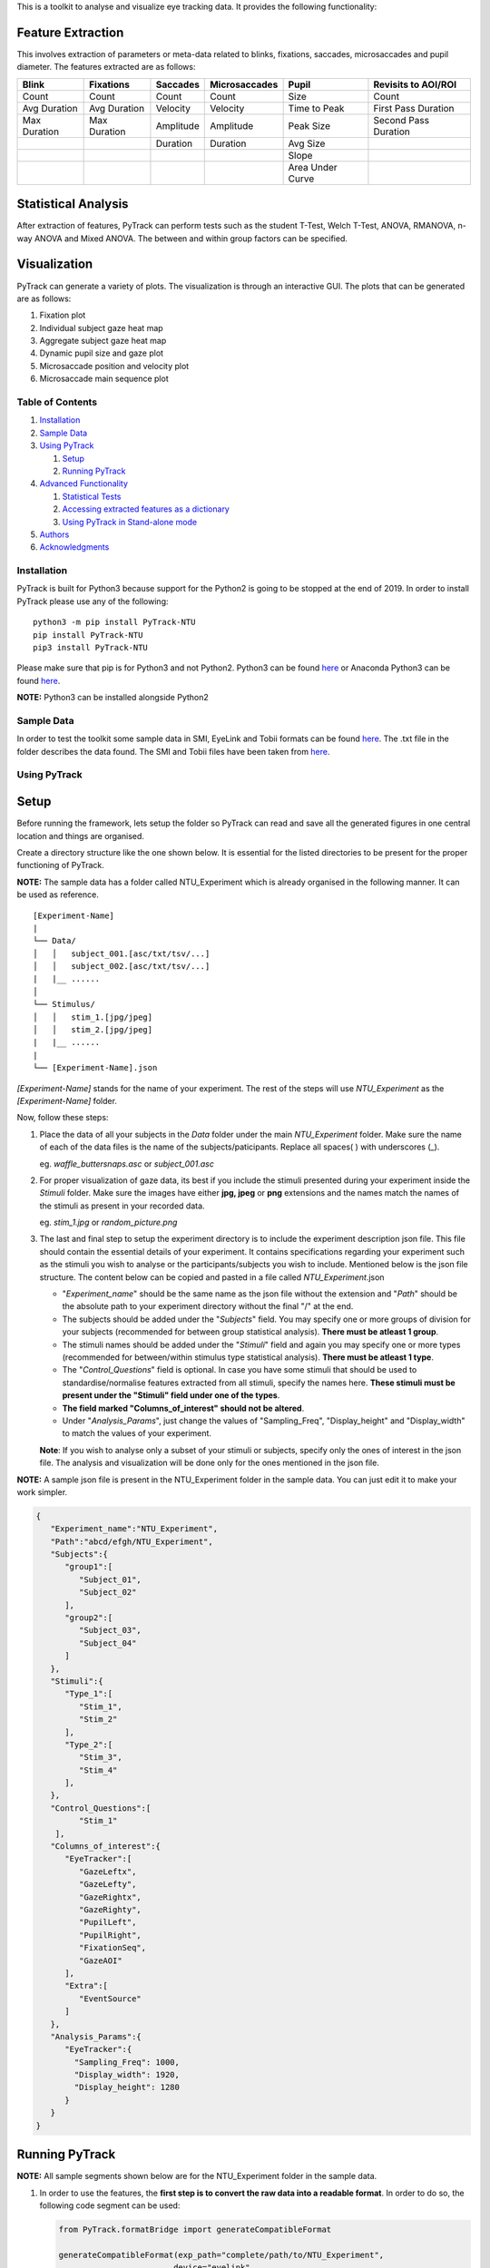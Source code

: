 This is a toolkit to analyse and visualize eye tracking data. It
provides the following functionality:

Feature Extraction
------------------

This involves extraction of parameters or meta-data related to blinks,
fixations, saccades, microsaccades and pupil diameter. The features
extracted are as follows:

============ ============ ========= ============= ================ ====================
Blink        Fixations    Saccades  Microsaccades Pupil            Revisits to AOI/ROI
============ ============ ========= ============= ================ ====================
Count        Count        Count     Count         Size             Count
Avg Duration Avg Duration Velocity  Velocity      Time to Peak     First Pass Duration
Max Duration Max Duration Amplitude Amplitude     Peak Size        Second Pass Duration
\                         Duration  Duration      Avg Size
\                                                 Slope
\                                                 Area Under Curve
============ ============ ========= ============= ================ ====================

Statistical Analysis
--------------------

After extraction of features, PyTrack can perform tests such as the
student T-Test, Welch T-Test, ANOVA, RMANOVA, n-way ANOVA and Mixed
ANOVA. The between and within group factors can be specified.

Visualization
-------------

PyTrack can generate a variety of plots. The visualization is through an
interactive GUI. The plots that can be generated are as follows:

1. Fixation plot
2. Individual subject gaze heat map
3. Aggregate subject gaze heat map
4. Dynamic pupil size and gaze plot
5. Microsaccade position and velocity plot
6. Microsaccade main sequence plot

Table of Contents
=================

1. `Installation <#installation>`__
2. `Sample Data <#sample-data>`__
3. `Using PyTrack <#using-pytrack>`__

   1. `Setup <#setup>`__
   2. `Running PyTrack <#running-pytrack>`__

4. `Advanced Functionality <#advanced-functionality>`__

   1. `Statistical Tests <#statistical-tests>`__
   2. `Accessing extracted features as a
      dictionary <#accessing-extracted-features-as-a-dictionary>`__
   3. `Using PyTrack in Stand-alone
      mode <#using-pytrack-in-stand-alone-mode>`__

5. `Authors <#authors>`__
6. `Acknowledgments <#acknowledgments>`__


Installation
============

PyTrack is built for Python3 because support for the Python2 is going to
be stopped at the end of 2019. In order to install PyTrack please use
any of the following:

::

   python3 -m pip install PyTrack-NTU
   pip install PyTrack-NTU
   pip3 install PyTrack-NTU

Please make sure that pip is for Python3 and not Python2. Python3 can be
found `here <https://www.python.org/downloads/>`__ or Anaconda Python3
can be found `here <https://www.anaconda.com/distribution/>`__.

**NOTE:** Python3 can be installed alongside Python2

Sample Data
===========

In order to test the toolkit some sample data in SMI, EyeLink and Tobii
formats can be found
`here <https://osf.io/f9mey/files/>`__.
The .txt file in the folder describes the data found. The SMI and Tobii
files have been taken from
`here <http://www2.hu-berlin.de/eyetracking-eeg/testdata.html>`__.

Using PyTrack
=============

Setup
-----

Before running the framework, lets setup the folder so PyTrack can read
and save all the generated figures in one central location and things
are organised.

Create a directory structure like the one shown below. It is essential
for the listed directories to be present for the proper functioning of
PyTrack.

**NOTE:** The sample data has a folder called NTU_Experiment which is
already organised in the following manner. It can be used as reference.

::

   [Experiment-Name]
   |
   └── Data/
   │   │   subject_001.[asc/txt/tsv/...]
   │   │   subject_002.[asc/txt/tsv/...]
   |   |__ ......
   │
   └── Stimulus/
   │   │   stim_1.[jpg/jpeg]
   │   │   stim_2.[jpg/jpeg]
   |   |__ ......
   |
   └── [Experiment-Name].json

*[Experiment-Name]* stands for the name of your experiment. The rest of
the steps will use *NTU_Experiment* as the *[Experiment-Name]* folder.

Now, follow these steps:

1. Place the data of all your subjects in the *Data* folder under the
   main *NTU_Experiment* folder. Make sure the name of each of the data
   files is the name of the subjects/paticipants. Replace all spaces( )
   with underscores (_).

   eg. *waffle_buttersnaps.asc* or *subject_001.asc*

2. For proper visualization of gaze data, its best if you include the
   stimuli presented during your experiment inside the *Stimuli* folder.
   Make sure the images have either **jpg, jpeg** or **png** extensions
   and the names match the names of the stimuli as present in your
   recorded data.

   eg. *stim_1.jpg* or *random_picture.png*

3. The last and final step to setup the experiment directory is to
   include the experiment description json file. This file should
   contain the essential details of your experiment. It contains
   specifications regarding your experiment such as the stimuli you wish
   to analyse or the participants/subjects you wish to include.
   Mentioned below is the json file structure. The content below can be
   copied and pasted in a file called *NTU_Experiment*.json

   -  "*Experiment_name*" should be the same name as the json file
      without the extension and "*Path*" should be the absolute path to
      your experiment directory without the final "/" at the end.
   -  The subjects should be added under the "*Subjects*" field. You may
      specify one or more groups of division for your subjects
      (recommended for between group statistical analysis). **There must
      be atleast 1 group**.
   -  The stimuli names should be added under the "*Stimuli*" field and
      again you may specify one or more types (recommended for
      between/within stimulus type statistical analysis). **There must
      be atleast 1 type**.
   -  The "*Control_Questions*" field is optional. In case you have some
      stimuli that should be used to standardise/normalise features
      extracted from all stimuli, specify the names here. **These
      stimuli must be present under the "Stimuli" field under one of the
      types**.
   -  **The field marked "Columns_of_interest" should not be altered**.
   -  Under "*Analysis_Params*", just change the values of
      "Sampling_Freq", "Display_height" and "Display_width" to match the
      values of your experiment.

   **Note**: If you wish to analyse only a subset of your stimuli or
   subjects, specify only the ones of interest in the json file. The
   analysis and visualization will be done only for the ones mentioned
   in the json file.

**NOTE:** A sample json file is present in the NTU_Experiment folder in
the sample data. You can just edit it to make your work simpler.

.. code:: json

   {
      "Experiment_name":"NTU_Experiment",
      "Path":"abcd/efgh/NTU_Experiment",
      "Subjects":{
         "group1":[
            "Subject_01",
            "Subject_02"
         ],
         "group2":[
            "Subject_03",
            "Subject_04"
         ]
      },
      "Stimuli":{
         "Type_1":[
            "Stim_1",
            "Stim_2"
         ],
         "Type_2":[
            "Stim_3",
            "Stim_4"
         ],
      },
      "Control_Questions":[
            "Stim_1"
       ],
      "Columns_of_interest":{
         "EyeTracker":[
            "GazeLeftx",
            "GazeLefty",
            "GazeRightx",
            "GazeRighty",
            "PupilLeft",
            "PupilRight",
            "FixationSeq",
            "GazeAOI"
         ],
         "Extra":[
            "EventSource"
         ]
      },
      "Analysis_Params":{
         "EyeTracker":{
           "Sampling_Freq": 1000,
           "Display_width": 1920,
           "Display_height": 1280
         }
      }
   }

Running PyTrack
---------------

**NOTE:** All sample segments shown below are for the NTU_Experiment
folder in the sample data.

1. In order to use the features, the **first step is to convert the raw
   data into a readable format**. In order to do so, the following code
   segment can be used:

   .. code:: python

      from PyTrack.formatBridge import generateCompatibleFormat

      generateCompatibleFormat(exp_path="complete/path/to/NTU_Experiment",
                              device="eyelink",
                              stim_list_mode='NA',
                              start='start_trial',
                              stop='stop_trial',
                              eye='B')

   To get a detailed understanding of the parameters of
   *generateCompatibleFormats* and modify it to your needs see the
   documentation
   `here <https://pytrack-ntu.readthedocs.io/en/latest/PyTrack.html#formatBridge.generateCompatibleFormat>`__.

2. The **second step is to create an object of the Experiment class**.

   .. code:: python

      from PyTrack.Experiment import Experiment

      # Creating an object of the Experiment class
      exp = Experiment(json_file="complete/path/to/NTU_Experiment/NTU_Experiment.json")

3. Now you can run the **feature extraction and statistical tests**

   .. code:: python

      # Instantiate the meta_matrix_dict of an Experiment to find and extract all features from the raw data
      exp.metaMatrixInitialisation()

      # Calling the function for the statistical analysis of the data
      exp.analyse(parameter_list={"all"},
                  between_factor_list=["Subject_type"],
                  within_factor_list=["Stimuli_type"],
                  statistical_test="anova",
                  file_creation=True)

      # Does not run any statistical test. Just saves all the data as csv files.
      exp.analyse(parameter_list={"all"},
                  statistical_test="None",
                  file_creation=True)

   To get a detailed understanding of the parameters of the *analyse*
   function:
   `here <https://pytrack-ntu.readthedocs.io/en/latest/PyTrack.html#experiment.analyse>`__

   To get a detailed understanding of the parameters of the
   *metaMatrixInitialisation* function:
   `here <https://pytrack-ntu.readthedocs.io/en/latest/PyTrack.html#experiment.metaMatrixInitialisation>`__

4. For **visualization**

   .. code:: python

      # This function call will open up a GUI which you can use to navigate the entire visualization process
      exp.visualizeData()

Advanced Functionality
======================

Statistical Tests
-----------------

The Experiment class contains a function called analyse() which is used
to perform statistical analysis (eg: ANOVA or T test), by default there
is only 1 between group factor ("Subject_type") and 1 within group
factor ("Stimuli_type") that is considered. If additional factors need
to be considered they need to added to the json file.

-  For example if Gender is to be considered as an additional between
   group factor then in the json file, under "Subjects", for each
   subject, a corresponding dicitionary must be created where you
   mention the factor name and the corresponding value. Please also note
   that the square brackets ('[', ']') after group type need to be
   changed to curly brackets ('{', '}').

-  Similarly for Stimuli, for example, if you are showing Words and
   Pictures to elicit different responses from a user and you
   additonally have 2 different brightness levels ("High" and "Low")
   then mention Brightness as an additional within group factor.

.. code:: json

   {
      "Subjects":{
         "group1":{
            "Subject_01": {"Gender": "M"},
            "Subject_02": {"Gender": "F"}
         },
         "group2":{
            "Subject_03": {"Gender": "F"},
            "Subject_04": {"Gender": "M"}
         }
      },
      "Stimuli":{
         "Type_1":{
            "Stim_1": {"Brightness": "High"},
            "Stim_2": {"Brightness": "Low"}
         },
         "Type_2":{
            "Stim_3": {"Brightness": "Low"},
            "Stim_4": {"Brightness": "High"}
         },
      },
   }

Sample code segment to use the advanced statistical test:

.. code:: python

   from PyTrack.Experiment import Experiment

   exp = Experiment(json_file="abcd/efgh/NTU_Experiment/NTU_Experiment.json")

   exp.metaMatrixInitialisation()

   exp.analyse(parameter_list={"all"},
               between_factor_list=["Subject_type", "Gender"],
               within_factor_list=["Stimuli_type", "Brightness"],
               statistical_test="anova",
               file_creation=True)

Accessing extracted features as a dictionary
--------------------------------------------

In case you wish to get the extracted features for a particilar Subject
on a particular Stimulus:

.. code:: python

   from PyTrack.Experiment import Experiment

   exp = Experiment(json_file="complete/path/to/NTU_Experiment/NTU_Experiment.json")

   subject_name = "sub_333" #specify your own subject's name (must be in json file)
   stimulus_name = "Alpha1" #specify your own stimulus name (must be in json file)

   # Access metadata dictionary for particular subject and stimulus
   exp.metaMatrixInitialisation()
   single_meta = exp.getMetaData(sub=subject_name,
                                 stim=stimulus_name)

   # Access metadata dictionary for particular subject and averaged for stimulus types
   exp.metaMatrixInitialisation(average_flag=True)
   agg_type_meta = exp.getMetaData(sub=subject_name,
                                    stim=None)

Using PyTrack in Stand-alone mode
---------------------------------

The stand-alone design requires only interaction with tyhe Stimulus
class. This is recommended if you wish to extract features or visualize
data for only 1 subject on a particular stimulus.

.. code:: python

   from PyTrack.Stimulus import Stimulus
   from PyTrack.formatBridge import generateCompatibleFormat
   import pandas as pd
   import numpy as np


   # function to convert data to generate csv file for data file recorded using EyeLink on both eyes and the stimulus name specified in the message section
   generateCompatibleFormat(exp_path="/path/to/smi_eyetracker_freeviewing.txt",
                           device="smi",
                           stim_list_mode='NA',
                           start='12',
                           stop='99')

   df = pd.read_csv("/path/to/smi_eyetracker_freeviewing.csv")

   # Dictionary containing details of recording. Please change the values according to your experiment. If no AOI is desired, set aoi value to [0, 0, Display_width, Display_height]
   sensor_dict = {
                     "EyeTracker":
                     {
                        "Sampling_Freq": 1000,
                        "Display_width": 1280,
                        "Display_height": 1024,
                        "aoi": [390, 497, 759, 732]
                     }
                  }

   # Creating Stimulus object. See the documentation for advanced parameters.
   stim = Stimulus(path="path/to/experiment/folder",
                  data=df,
                  sensor_names=sensor_dict)

   # Some functionality usage. See documentation of Stimulus class for advanced use.
   stim.findEyeMetaData()
   features = stim.sensors["EyeTracker"].metadata  # Getting dictioary of found metadata/features

   # Visualization of plots
   stim.gazePlot(save_fig=True)
   stim.gazeHeatMap(save_fig=True)
   stim.visualize()

   # Extracting features
   MS, ms_count, ms_duration = stim.findMicrosaccades(plot_ms=True)

See the stimulus class for more details on the functions:
`here <https://pytrack-ntu.readthedocs.io/en/latest/PyTrack.html#Stimulus.Stimulus>`__

Authors
=======

-  **Upamanyu Ghose** (`github <https://github.com/titoghose>`__ \|
   `email <titoghose@gmail.com>`__)
-  **Arvind A S** (`github <https://github.com/arvindas>`__ \|
   `email <96arvind@gmail.com>`__)

See also the list of
`contributors <https://github.com/titoghose/PyTrack/contributors>`__ who
participated in this project.


Acknowledgments
===============

-  The formatsBridge module was adapted from the work done by `Edwin
   Dalmaijer <https://github.com/esdalmaijer>`__ in
   `PyGazeAnalyser <https://github.com/esdalmaijer/PyGazeAnalyser/>`__.

-  This work was done under the supervision of `Dr. Chng Eng
   Siong <http://www.ntu.edu.sg/home/aseschng/>`__ - School of Computer
   Science and Engineering NTU and in collaboration with `Dr. Xu
   Hong <http://www.ntu.edu.sg/home/xuhong/>`__ - School of Humanitites
   and Social Sciences NTU.

-  We extend our thanks to the **Department of Computer Science and
   Engineering Manipal Isntitute of
   Technology**\ `[link] <https://manipal.edu/mit/department-faculty/department-list/computer-science-and-engineering.html>`__
   and the **Department of Computer Science and Information Systems BITS
   Pilani, Hyderabad Campus**
   `[link] <https://www.bits-pilani.ac.in/hyderabad/computerscience/ComputerScience>`__.

